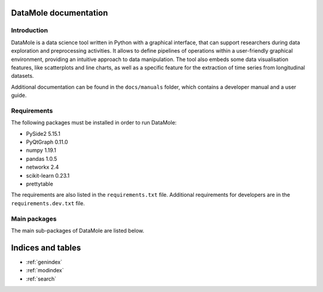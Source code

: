 .. DataMole documentation master file, created by
    sphinx-quickstart on Wed Apr 15 08:33:05 2020.
    You can adapt this file completely to your liking, but it should at least
    contain the root `toctree` directive.

DataMole documentation
============================================

************
Introduction
************

DataMole is a data science tool written in Python with a graphical interface, that can support researchers during
data exploration and preprocessing activities. It allows to define pipelines of operations within a user-friendly
graphical environment, providing an intuitive approach to data manipulation.
The tool also embeds some data visualisation features, like scatterplots and line charts,
as well as a specific feature for the extraction of time series from longitudinal
datasets.

Additional documentation can be found in the ``docs/manuals`` folder, which contains a developer manual and a user guide.

************
Requirements
************
The following packages must be installed in order to run DataMole:

- PySide2 5.15.1
- PyQtGraph 0.11.0
- numpy 1.19.1
- pandas 1.0.5
- networkx 2.4
- scikit-learn 0.23.1
- prettytable

The requirements are also listed in the ``requirements.txt`` file.
Additional requirements for developers are in the ``requirements.dev.txt`` file.

*************
Main packages
*************
The main sub-packages of DataMole are listed below.

.. autosummary::
   :toctree: _stubs
   :caption: API Reference
   :template: custom-module-template.rst
   :recursive:

   dataMole.data
   dataMole.flow
   dataMole.gui
   dataMole.operation
   dataMole.flogging

Indices and tables
==================

* :ref:`genindex`
* :ref:`modindex`
* :ref:`search`
